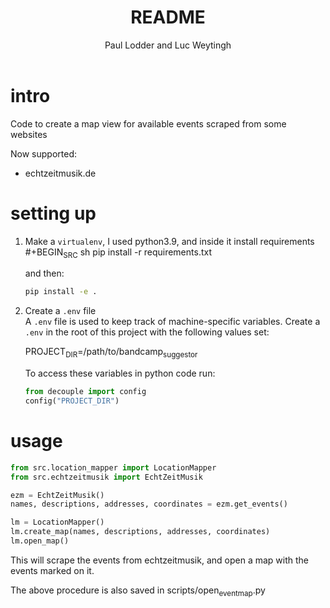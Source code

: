 #+BIND: org-export-use-babel nil
#+TITLE: README
#+AUTHOR: Paul Lodder and Luc Weytingh
* intro
Code to create a map view for available events scraped from some websites

Now supported:
- echtzeitmusik.de

* setting up
1. Make a =virtualenv=, I used python3.9, and inside it install requirements \\
   #+BEGIN_SRC sh
   pip install -r requirements.txt
   #+END_SRC

   and then:
   #+BEGIN_SRC sh
    pip install -e .
   #+END_SRC

2. Create a =.env= file \\
   A =.env= file is used to keep track of machine-specific variables. Create a
   =.env= in the root of this project with the following values set:
   #+BEGIN_EXAMPLE sh
   PROJECT_DIR=/path/to/bandcamp_suggestor
   #+END_EXAMPLE

   To access these variables in python code run:
   #+BEGIN_SRC python
   from decouple import config
   config("PROJECT_DIR")
   #+END_SRC
* usage
#+BEGIN_SRC python
from src.location_mapper import LocationMapper
from src.echtzeitmusik import EchtZeitMusik

ezm = EchtZeitMusik()
names, descriptions, addresses, coordinates = ezm.get_events()

lm = LocationMapper()
lm.create_map(names, descriptions, addresses, coordinates)
lm.open_map()
#+END_SRC

This will scrape the events from echtzeitmusik, and open a map with the events
marked on it.

The above procedure is also saved in scripts/open_event_map.py
